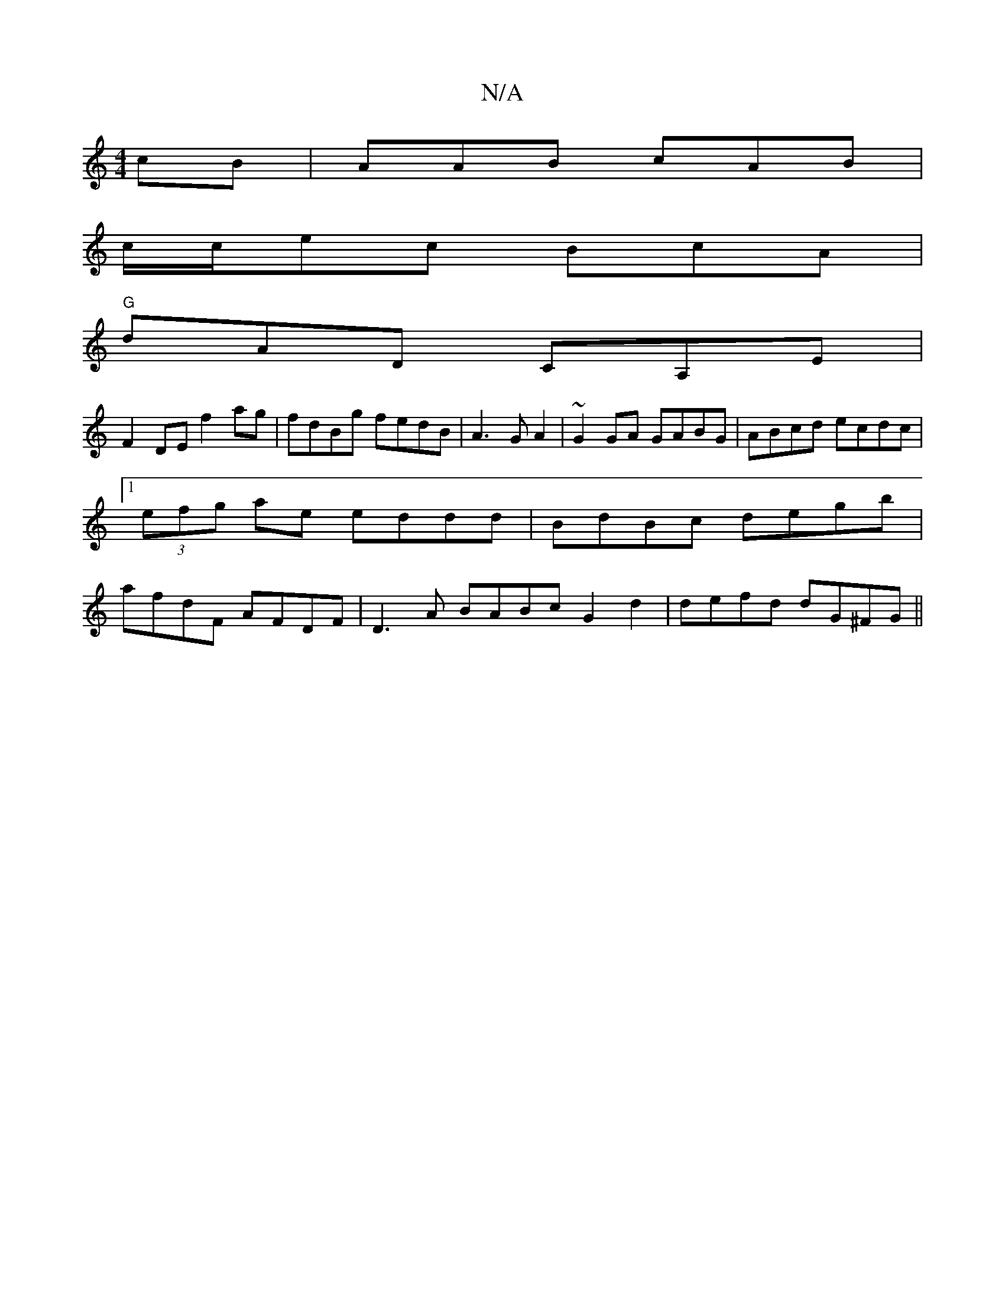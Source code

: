 X:1
T:N/A
M:4/4
R:N/A
K:Cmajor
cB|AAB cAB|
c/c/ec BcA|
"G"dAD CA,E|
F2DE f2 ag|fdBg fedB|A3 G A2|~G2GA GABG|ABcd ecdc|1 (3efg ae eddd|BdBc degb|afdF AFDF|D3A BABc G2 d2|defd dG^FG||

ADD DGA|
FAA GAB|1 ~G3 ABA|cAF E3||
|: GFG D2B,|